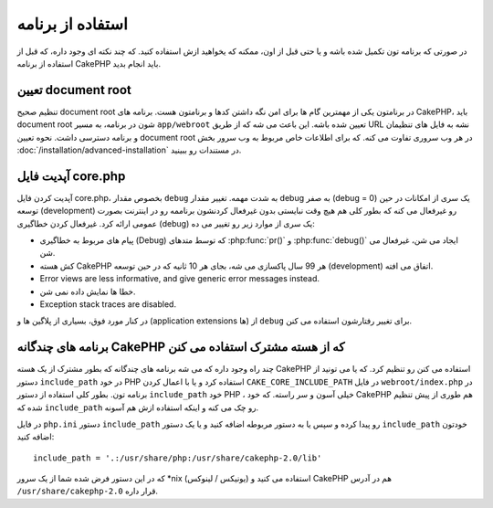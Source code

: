 استفاده از برنامه
##########

در صورتی که برنامه تون تکمیل شده باشه و یا حتی قبل از اون، ممکنه که یخواهید ازش استفاده کنید.
که چند نکته ای وجود داره، که قبل از استفاده از برنامه CakePHP باید انجام بدید.

تعیین document root
=================

تنظیم صحیح document root در برنامتون یکی از مهمترین گام ها برای امن نگه داشتن کدها و برنامتون هست. برنامه های CakePHP، باید document root شون در برنامه، به مسیر ``app/webroot`` تعیین شده باشه. این باعث می شه که از طریق URL نشه به فایل های تنظیمان و برنامه دسترسی داشت.
نحوه تعیین document root در هر وب سروری تفاوت می کنه. که برای اطلاعات خاص مربوط به وب سرور بخش :doc:`/installation/advanced-installation` در مستندات رو ببینید.

آپدیت فایل core.php
===============

آپدیت کردن فایل core.php، بخصوص مقدار ``debug`` به شدت مهمه.
تغییر مقدار debug به صفر (debug = 0) یک سری از امکانات در حین توسعه (development) رو غیرفعال می کنه که بطور کلی هم هیچ وقت نبایستی بدون غیرفعال کردنشون برناممه رو در اینترنت بصورت عمومی ارائه کرد. غیرفعال کردن خطاگیری (debug) یک سری از موارد زیر رو تغییر می ده:

* پیام های مربوط به خطاگیری (Debug) که توسط متدهای :php:func:`pr()` و :php:func:`debug()` ایجاد می شن، غیرفعال می شن.
* کش هسته CakePHP هر 99 سال پاکسازی می شه، بجای هر 10 ثانیه که در حین توسعه (development) اتفاق می افته.
* Error views are less informative, and give generic error messages instead.
* خطا ها نمایش داده نمی شن.
* Exception stack traces are disabled.

در کنار مورد فوق، بسیاری از پلاگین ها و (application extensions ها) از ``debug`` برای تغییر رفتارشون استفاده می کنن.


برنامه های چندگانه CakePHP که از هسته مشترک استفاده می کنن
=================================================

چند راه وجود داره که می شه برنامه های چندگانه که بطور مشترک از یک هسته CakePHP استفاده می کنن رو تنظیم کرد. که یا می تونید از دستور ``include_path`` در خود PHP استفاده کرد و یا با اعمال کردن ``CAKE_CORE_INCLUDE_PATH`` در فایل ``webroot/index.php`` در برنامه تون.
بطور کلی استفاده از دستور ``include_path`` خود PHP ، خیلی آسون و سر راسته. که خود CakePHP هم طوری از پیش تنظیم شده که ``include_path`` رو چک می کنه و اینکه استفاده ازش هم آسونه.

در فایل ``php.ini`` دستور ``include_path`` رو پیدا کرده و سپس یا به دستور مربوطه اضافه کنید و یا یک دستور ``include_path`` خودتون اضافه کنید::

    include_path = '.:/usr/share/php:/usr/share/cakephp-2.0/lib'

که در این دستور فرض شده شما از یک سرور \*nix (یونیکس / لینوکس) استفاده می کنید و CakePHP هم در آدرس ``/usr/share/cakephp-2.0`` قرار داره.


.. meta::
    :title lang=fa: استفاده از برنامه
    :keywords lang=en: stack traces,application extensions,set document,installation documentation,development features,generic error,document root,func,debug,caches,error messages,configuration files,webroot,deployment,cakephp,applications
